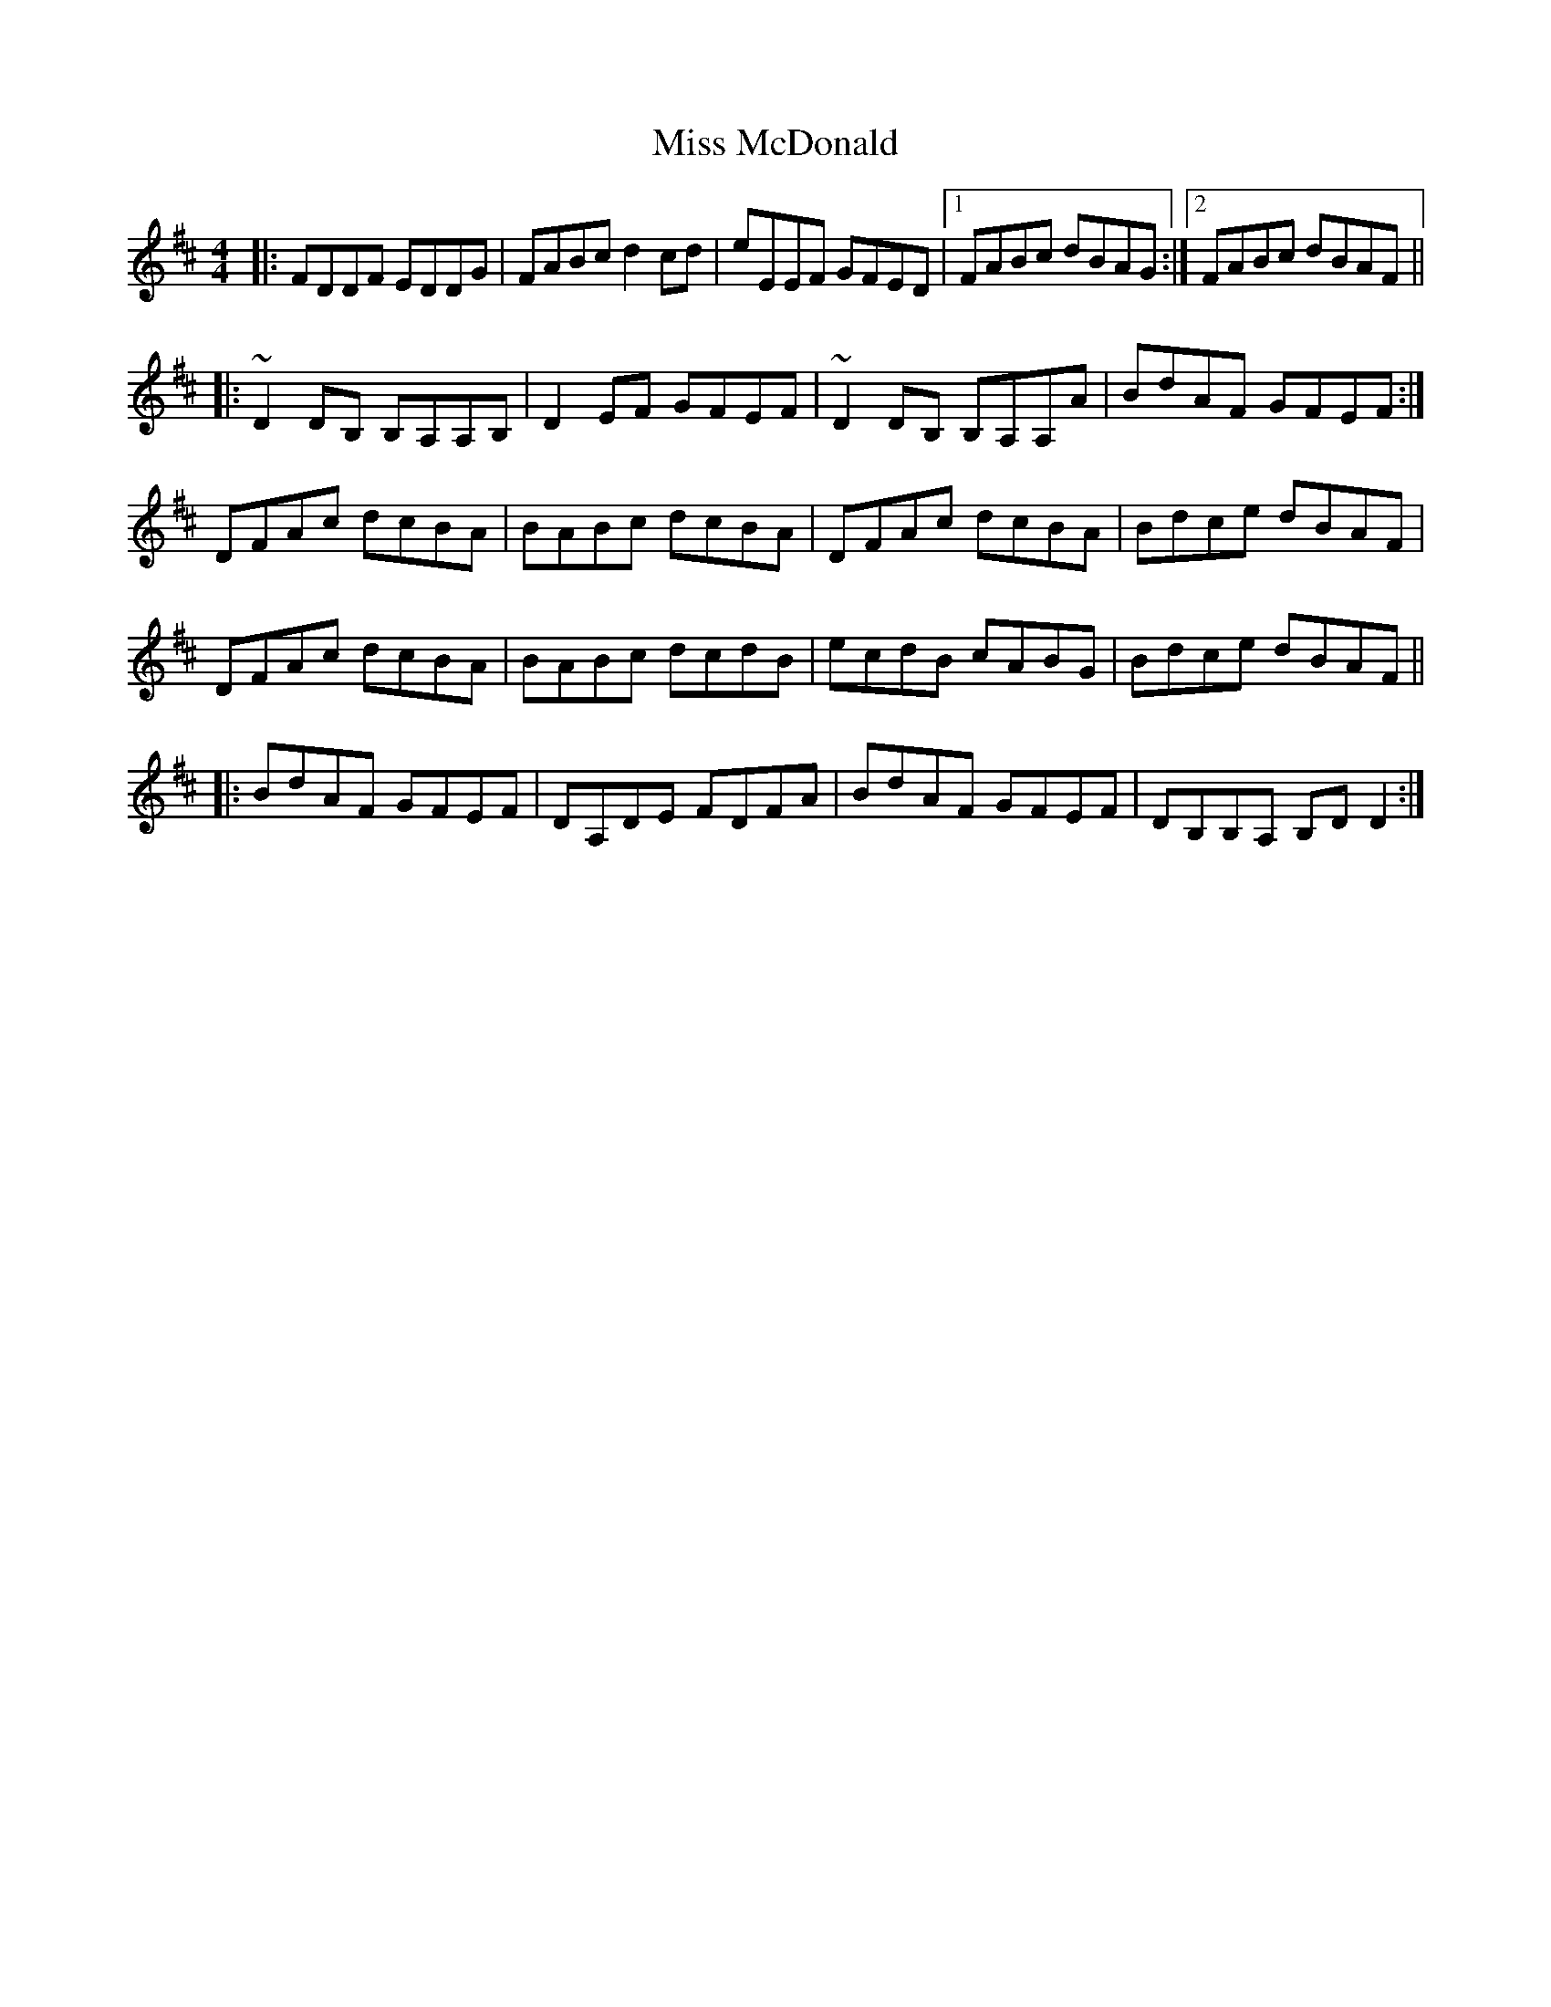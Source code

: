 X: 27130
T: Miss McDonald
R: reel
M: 4/4
K: Dmajor
|:FDDF EDDG|FABc d2cd|eEEF GFED|1 FABc dBAG:|2 FABc dBAF||
|:~D2DB, B,A,A,B,|D2EF GFEF|~D2DB, B,A,A,A|BdAF GFEF:|
DFAc dcBA|BABc dcBA|DFAc dcBA|Bdce dBAF|
DFAc dcBA|BABc dcdB|ecdB cABG|Bdce dBAF||
|:BdAF GFEF|DA,DE FDFA|BdAF GFEF|DB,B,A, B,DD2:|

